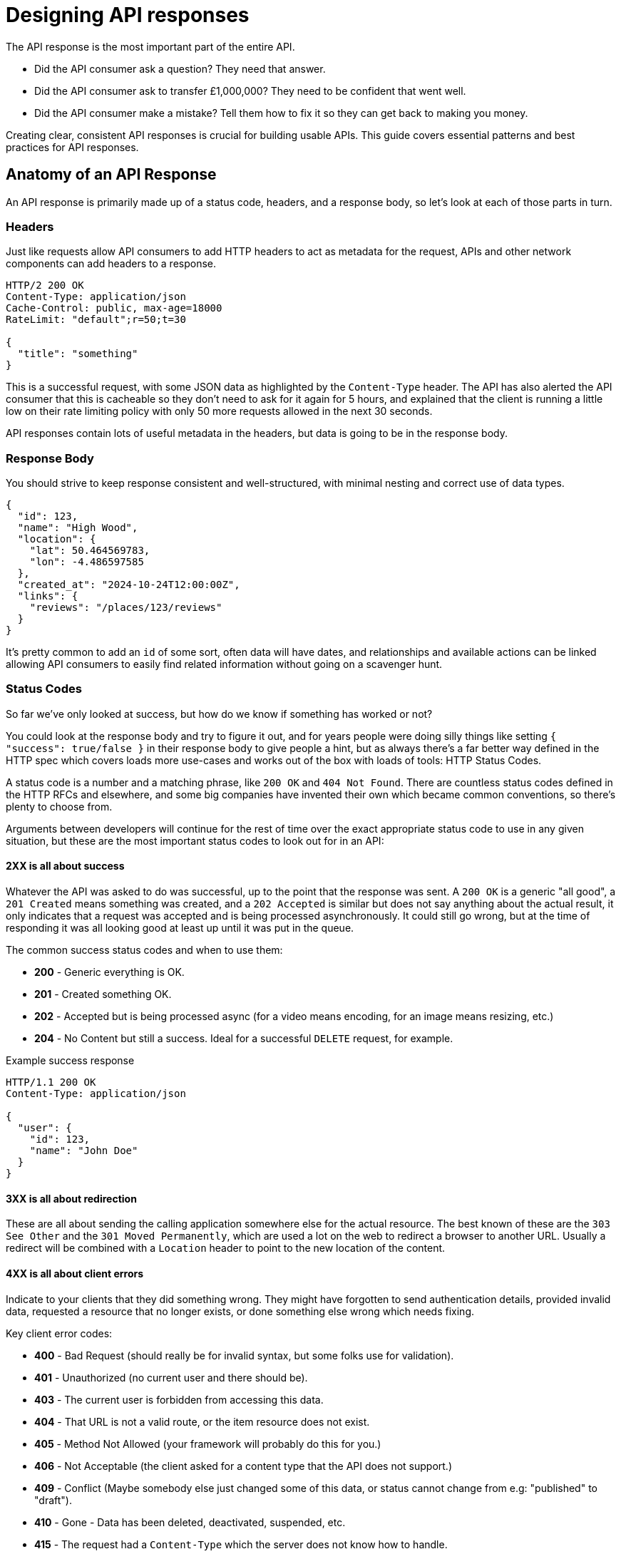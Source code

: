 [#theory-responses]
= Designing API responses

The API response is the most important part of the entire API. 

* Did the API consumer ask a question? They need that answer.
* Did the API consumer ask to transfer £1,000,000? They need to be confident that went well.
* Did the API consumer make a mistake? Tell them how to fix it so they can get back to making you money.

Creating clear, consistent API responses is crucial for building usable APIs.
This guide covers essential patterns and best practices for API responses.

== Anatomy of an API Response

An API response is primarily made up of a status code, headers, and a response body,
so let's look at each of those parts in turn.

=== Headers

Just like requests allow API consumers to add HTTP headers to act as metadata for the request, APIs and other network components can add headers to a response.

[source,http]
----
HTTP/2 200 OK
Content-Type: application/json
Cache-Control: public, max-age=18000
RateLimit: "default";r=50;t=30

{
  "title": "something"
}
----

This is a successful request, with some JSON data as highlighted by the `Content-Type` header. The API has also alerted the API consumer that this is cacheable so they don't need to ask for it again for 5 hours, and explained that the client is running a little low on their rate limiting policy with only 50 more requests allowed in the next 30 seconds.

API responses contain lots of useful metadata in the headers, but data is going to be in the response body.

=== Response Body

You should strive to keep response consistent and well-structured, with minimal nesting and correct use of data types.

[source,json]
----
{
  "id": 123,
  "name": "High Wood",
  "location": {
    "lat": 50.464569783,
    "lon": -4.486597585
  },
  "created_at": "2024-10-24T12:00:00Z",
  "links": {
    "reviews": "/places/123/reviews"
  }
}
----

It's pretty common to add an `id` of some sort, often data will have dates, and
relationships and available actions can be linked allowing API consumers to easily
find related information without going on a scavenger hunt.

=== Status Codes

So far we've only looked at success, but how do we know if something
has worked or not? 

You could look at the response body and try to figure it out, and for years
people were doing silly things like setting `{ "success": true/false }` in their
response body to give people a hint, but as always there's a far better way
defined in the HTTP spec which covers loads more use-cases and works out of the
box with loads of tools: HTTP Status Codes.

A status code is a number and a matching phrase, like `200 OK` and `404
Not Found`. There are countless status codes defined in the HTTP RFCs and
elsewhere, and some big companies have invented their own which became common
conventions, so there's plenty to choose from.

Arguments between developers will continue for the rest of time over the
exact appropriate status code to use in any given situation, but these are the
most important status codes to look out for in an API:

==== 2XX is all about success

Whatever the API was asked to do was successful, up to the point that the
response was sent. A `200 OK` is a generic "all good", a `201 Created` means
something was created, and a `202 Accepted` is similar but does not say anything
about the actual result, it only indicates that a request was accepted and is
being processed asynchronously. It could still go wrong, but at the time of
responding it was all looking good at least up until it was put in the queue.

The common success status codes and when to use them:

* *200* - Generic everything is OK.
* *201* - Created something OK.
* *202* - Accepted but is being processed async (for a video means encoding, for an image means resizing, etc.)
* *204* - No Content but still a success. Ideal for a successful `DELETE` request, for example.

Example success response

[source,http]
----
HTTP/1.1 200 OK
Content-Type: application/json

{
  "user": {
    "id": 123,
    "name": "John Doe"
  }
}
----

==== 3XX is all about redirection

These are all about sending the calling application somewhere else for the
actual resource. The best known of these are the `303 See Other` and the `301
Moved Permanently`, which are used a lot on the web to redirect a browser to
another URL. Usually a redirect will be combined with a `Location` header to
point to the new location of the content.

==== 4XX is all about client errors

Indicate to your clients that they did something wrong. They might have
forgotten to send authentication details, provided invalid data, requested a
resource that no longer exists, or done something else wrong which needs fixing.

Key client error codes:

* *400* - Bad Request (should really be for invalid syntax, but some folks use for validation).
* *401* - Unauthorized (no current user and there should be).
* *403* - The current user is forbidden from accessing this data.
* *404* - That URL is not a valid route, or the item resource does not exist.
* *405* - Method Not Allowed (your framework will probably do this for you.)
* *406* - Not Acceptable (the client asked for a content type that the API does not support.)
* *409* - Conflict (Maybe somebody else just changed some of this data, or status cannot change from e.g: "published" to "draft").
* *410* - Gone - Data has been deleted, deactivated, suspended, etc.
* *415* - The request had a `Content-Type` which the server does not know how to handle.
* *429* - Rate Limited, which means take a breather, sleep a bit, try again.

==== 5XX is all about service errors

With these status codes, the API, or some network component like a load
balancer, web server, application server, etc. is indicating that something went
wrong on their side. For example, a database connection failed, or another
service was down. Typically, a client application can retry the request. The
server can even specify when the client should retry, using a `Retry-After` HTTP
header.

Key server error codes:

* *500* - Something unexpected happened, and it is the API's fault.
* *501* - This bit isn't finished yet, maybe it's still in beta and you don't have access.
* *502* - API is down, but it is not the API's fault.
* *503* - API is not here right now, please try again later.

As you can see, there are a whole bunch of HTTP status codes. You don't need to try and use
them all, but it is good to know what they are and what they mean so you can use
the right one for the job.

You have two choices, either read the link:https://www.iana.org/assignments/http-status-codes/http-status-codes.xhtml[full list of status codes from the IANA], or swing by link:http://http.cat/[http.cats] and see what the cats have to say about it.

=== Using Status Codes

[source,typescript]
----
import axios, { AxiosError } from 'axios';

async function makeHttpRequest() {
  try {
    const response = await axios.get('https://example.com/api/resource');
    console.log('Response:', response.data);
  } catch (error) {
    if (! axios.isAxiosError(error)) {
      console.error('An unexpected error occurred:', error);
      return;
    }
    const axiosError = error as AxiosError;
    if (axiosError.response?.status === 401) {
      console.error('You need to log in to access this resource.');
    } else if (axiosError.response?.status === 403) {
      console.error('You are forbidden from accessing this resource.');
    } else if (axiosError.response?.status === 404) {
      console.error('The resource you requested does not exist.');
    } else {
      console.error('An error occurred:', axiosError.message);
    }
  }
}

makeHttpRequest();
----

Now you can warn API consumers of fairly specific problems. Doing it way is
cumbersome, but there's plenty of generic libraries with various extensions and
"middlewares" that will help auto-retry any auto-retriable responses,
automatically cache cachable responses, and so on.

== Best Practices

=== 1. Keep Status Codes Appropriate & Consistent

It's important to keep status codes consistent across your API, ideally across your entire organization. 

This is not just for nice feels, it helps with code reuse, allowing consumers to
share code between endpoints, and between multiple APIs. 

This means they can integrate with you quicker, and with less code, and less maintenance overhead.

=== 2. Keep Request & Response Bodies Consistent

Sometimes API developers end up with divergent data models between the request
and the response, and this should be avoided whenever possible. 

Whatever shape you pick for a request, you should match that shape on the response.

[source,json]
----
// POST /places 

{
  "name": "High Wood",
  "lat": 50.464569783,
  "lon": -4.486597585
}

// GET /places/123

{
  "id": 123,
  "name": "High Wood",
  "lat": 50.464569783,
  "lon": -4.486597585,
  "created_at": "2024-10-24T12:00:00Z"
}
----

You can see that some differences, like `id` or `created_at` dates on the
response but not the request. That's OK, because they can be handled as
"read-only" or "write-only" fields in the API documentation and generated code,
meaning they are using the same models just ignoring a few fields depending on
the context.

The problem often comes from various clients having a word with the API
developers about "helping them out", because some library being used by the iOS
app would prefer to send coordinates as a string and they don't want to convert
them to a decimal for some reason. Then the API team wanted to have the
responses wrapped into objects to make it look tidy, but the React team said it
would be too hard to get their data manager to do that, so the request skipped
it.

[source,json]
----
// POST /places

{
  "name": "High Wood",
  "lat": "50.464569783",
  "lon": "-4.486597585"
}

// GET /places/123

{
  "id": 123,
  "name": "High Wood",
  "location": {
    "lat": 50.464569783,
    "lon": -4.486597585
  },
  "created_at": "2024-10-24T12:00:00Z"
}
----

Aghh!

This sort of thing causes confusion for everyone in the process, and whilst any
one change being requested might feel reasonable, when a few of them stack up
the API becomes horrible to work with. 

Push back against request/response model deviations. It's not worth it.

=== 3. Return detailed errors

Just returning a status code and a message is not enough, at the bare minimum
add an error message in the JSON body that adds more context. 

[source,http]
----
HTTP/2 409 Conflict
Content-Type: application/json

{
  "error": "A place with that name already exists."
}
----

This is better than nothing but not ideal. Other information needs to be added
to help with debugging, and to help the API client differentiate between errors.

There is a better way: link:https://tools.ietf.org/html/rfc9457[RFC 9457] which
defines a standard way to return errors in JSON (or XML).

[source,http]
----
HTTP/2 409 Conflict
Content-Type: application/problem+json

{
  "type": "https://api.example.com/probs/duplicate-place",
  "title": "A place with that name already exists.",
  "detail": "A place with the name 'High Wood' already exists close to here, have you or somebody else already added it?",
  "instance": "/places/123/errors/<unique-id>",
  "status": 409
}
----

Learn more on errors later in the xref:theory-errors[API Errors] section.
